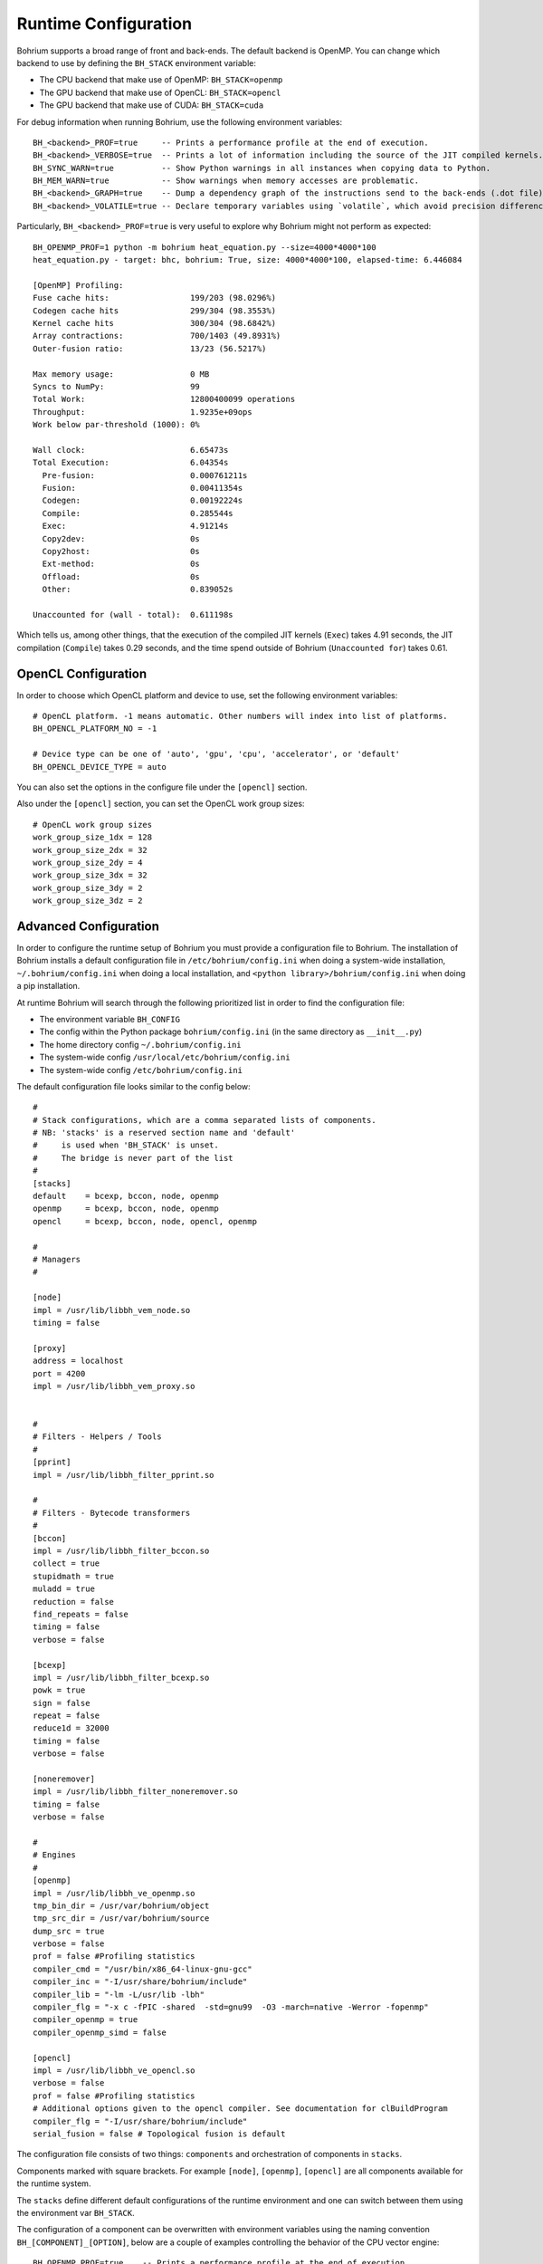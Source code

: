 Runtime Configuration
---------------------

.. highlight:: ruby

Bohrium supports a broad range of front and back-ends.
The default backend is OpenMP. You can change which backend to use by defining the ``BH_STACK`` environment variable:

* The CPU backend that make use of OpenMP: ``BH_STACK=openmp``
* The GPU backend that make use of OpenCL: ``BH_STACK=opencl``
* The GPU backend that make use of CUDA: ``BH_STACK=cuda``

For debug information when running Bohrium, use the following environment variables::

  BH_<backend>_PROF=true     -- Prints a performance profile at the end of execution.
  BH_<backend>_VERBOSE=true  -- Prints a lot of information including the source of the JIT compiled kernels. Enables per-kernel profiling when used together with BH_OPENMP_PROF=true.
  BH_SYNC_WARN=true          -- Show Python warnings in all instances when copying data to Python.
  BH_MEM_WARN=true           -- Show warnings when memory accesses are problematic.
  BH_<backend>_GRAPH=true    -- Dump a dependency graph of the instructions send to the back-ends (.dot file).
  BH_<backend>_VOLATILE=true -- Declare temporary variables using `volatile`, which avoid precision differences because of Intel's use of 80-bit floats internally.

Particularly, ``BH_<backend>_PROF=true`` is very useful to explore why Bohrium might not perform as expected::

    BH_OPENMP_PROF=1 python -m bohrium heat_equation.py --size=4000*4000*100
    heat_equation.py - target: bhc, bohrium: True, size: 4000*4000*100, elapsed-time: 6.446084

    [OpenMP] Profiling:
    Fuse cache hits:                 199/203 (98.0296%)
    Codegen cache hits               299/304 (98.3553%)
    Kernel cache hits                300/304 (98.6842%)
    Array contractions:              700/1403 (49.8931%)
    Outer-fusion ratio:              13/23 (56.5217%)

    Max memory usage:                0 MB
    Syncs to NumPy:                  99
    Total Work:                      12800400099 operations
    Throughput:                      1.9235e+09ops
    Work below par-threshold (1000): 0%

    Wall clock:                      6.65473s
    Total Execution:                 6.04354s
      Pre-fusion:                    0.000761211s
      Fusion:                        0.00411354s
      Codegen:                       0.00192224s
      Compile:                       0.285544s
      Exec:                          4.91214s
      Copy2dev:                      0s
      Copy2host:                     0s
      Ext-method:                    0s
      Offload:                       0s
      Other:                         0.839052s

    Unaccounted for (wall - total):  0.611198s

Which tells us, among other things, that the execution of the compiled JIT kernels (``Exec``) takes 4.91 seconds, the JIT compilation (``Compile``) takes 0.29 seconds, and the time spend outside of Bohrium (``Unaccounted for``) takes 0.61.


OpenCL Configuration
~~~~~~~~~~~~~~~~~~~~

In order to choose which OpenCL platform and device to use, set the following environment variables::

  # OpenCL platform. -1 means automatic. Other numbers will index into list of platforms.
  BH_OPENCL_PLATFORM_NO = -1

  # Device type can be one of 'auto', 'gpu', 'cpu', 'accelerator', or 'default'
  BH_OPENCL_DEVICE_TYPE = auto

You can also set the options in the configure file under the ``[opencl]`` section.

Also under the ``[opencl]`` section, you can set the OpenCL work group sizes::

  # OpenCL work group sizes
  work_group_size_1dx = 128
  work_group_size_2dx = 32
  work_group_size_2dy = 4
  work_group_size_3dx = 32
  work_group_size_3dy = 2
  work_group_size_3dz = 2



Advanced Configuration
~~~~~~~~~~~~~~~~~~~~~~

In order to configure the runtime setup of Bohrium you must provide a configuration file to Bohrium. The installation of Bohrium installs a default configuration file in ``/etc/bohrium/config.ini`` when doing a system-wide installation, ``~/.bohrium/config.ini`` when doing a local installation, and ``<python library>/bohrium/config.ini`` when doing a pip installation.

At runtime Bohrium will search through the following prioritized list in order to find the configuration file:

* The environment variable ``BH_CONFIG``
* The config within the Python package ``bohrium/config.ini`` (in the same directory as ``__init__.py``)
* The home directory config ``~/.bohrium/config.ini``
* The system-wide config ``/usr/local/etc/bohrium/config.ini``
* The system-wide config ``/etc/bohrium/config.ini``

The default configuration file looks similar to the config below::

  #
  # Stack configurations, which are a comma separated lists of components.
  # NB: 'stacks' is a reserved section name and 'default'
  #     is used when 'BH_STACK' is unset.
  #     The bridge is never part of the list
  #
  [stacks]
  default    = bcexp, bccon, node, openmp
  openmp     = bcexp, bccon, node, openmp
  opencl     = bcexp, bccon, node, opencl, openmp

  #
  # Managers
  #

  [node]
  impl = /usr/lib/libbh_vem_node.so
  timing = false

  [proxy]
  address = localhost
  port = 4200
  impl = /usr/lib/libbh_vem_proxy.so


  #
  # Filters - Helpers / Tools
  #
  [pprint]
  impl = /usr/lib/libbh_filter_pprint.so

  #
  # Filters - Bytecode transformers
  #
  [bccon]
  impl = /usr/lib/libbh_filter_bccon.so
  collect = true
  stupidmath = true
  muladd = true
  reduction = false
  find_repeats = false
  timing = false
  verbose = false

  [bcexp]
  impl = /usr/lib/libbh_filter_bcexp.so
  powk = true
  sign = false
  repeat = false
  reduce1d = 32000
  timing = false
  verbose = false

  [noneremover]
  impl = /usr/lib/libbh_filter_noneremover.so
  timing = false
  verbose = false

  #
  # Engines
  #
  [openmp]
  impl = /usr/lib/libbh_ve_openmp.so
  tmp_bin_dir = /usr/var/bohrium/object
  tmp_src_dir = /usr/var/bohrium/source
  dump_src = true
  verbose = false
  prof = false #Profiling statistics
  compiler_cmd = "/usr/bin/x86_64-linux-gnu-gcc"
  compiler_inc = "-I/usr/share/bohrium/include"
  compiler_lib = "-lm -L/usr/lib -lbh"
  compiler_flg = "-x c -fPIC -shared  -std=gnu99  -O3 -march=native -Werror -fopenmp"
  compiler_openmp = true
  compiler_openmp_simd = false

  [opencl]
  impl = /usr/lib/libbh_ve_opencl.so
  verbose = false
  prof = false #Profiling statistics
  # Additional options given to the opencl compiler. See documentation for clBuildProgram
  compiler_flg = "-I/usr/share/bohrium/include"
  serial_fusion = false # Topological fusion is default


The configuration file consists of two things: ``components`` and orchestration of components in ``stacks``.

Components marked with square brackets. For example ``[node]``, ``[openmp]``, ``[opencl]`` are all components available for the runtime system.

The ``stacks`` define different default configurations of the runtime environment and one can switch between them using the environment var ``BH_STACK``.


The configuration of a component can be overwritten with environment variables using the naming convention ``BH_[COMPONENT]_[OPTION]``, below are a couple of examples controlling the behavior of the CPU vector engine::

  BH_OPENMP_PROF=true    -- Prints a performance profile at the end of execution.
  BH_OPENMP_VERBOSE=true -- Prints a lot of information including the source of the JIT compiled kernels. Enables per-kernel profiling when used together with BH_OPENMP_PROF=true.

Useful environment variables::

  BH_SYNC_WARN=true       -- Show Python warnings in all instances when copying data to Python.
  BH_MEM_WARN=true        -- Show warnings when memory accesses are problematic.
  BH_<backend>_GRAPH=true -- Dump a dependency graph of the instructions send to the back-ends (.dot file).
  BH_<backend>_VOLATILE=true -- Declare temporary variables using `volatile`, which avoid precision differences because of Intel's use of 80-bit floats internally.

